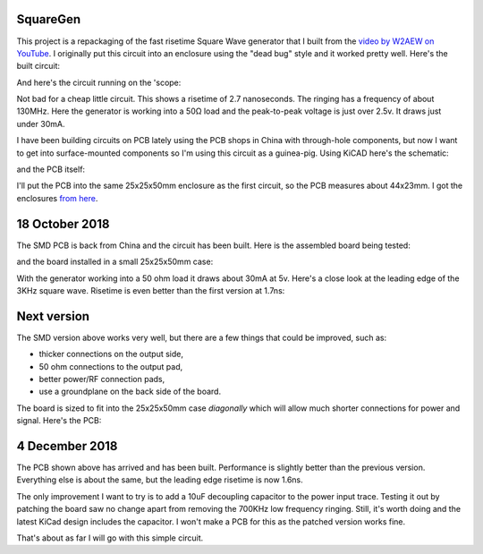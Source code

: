 SquareGen
=========

This project is a repackaging of the fast risetime Square Wave generator
that I built from the 
`video by W2AEW on YouTube <https://www.youtube.com/watch?v=9cP6w2odGUc>`_.
I originally put this circuit into an enclosure using the "dead bug" style
and it worked pretty well.  Here's the built circuit:

.. image:: IMG_5211.JPG

And here's the circuit running on the 'scope:

.. image:: DS1Z_QuickPrint3.png

Not bad for a cheap little circuit.  This shows a risetime of 2.7 nanoseconds.
The ringing has a frequency of about 130MHz.  Here the generator is working
into a 50Ω load and the peak-to-peak voltage is just over 2.5v.
It draws just under 30mA.

I have been building circuits on PCB lately using the PCB shops in China with
through-hole components, but now I want to get into surface-mounted components
so I'm using this circuit as a guinea-pig.  Using KiCAD here's the schematic:

.. image:: schematic.png

and the PCB itself:

.. image:: pcb.png

I'll put the PCB into the same 25x25x50mm enclosure as the first circuit, so the
PCB measures about 44x23mm.  I got the enclosures 
`from here <https://www.aliexpress.com/wholesale?catId=0&initiative_id=SB_20180825211723&SearchText=50x25x25mm+Extruded+Aluminum>`_.


18 October 2018
===============

The SMD PCB is back from China and the circuit has been built.  Here is the
assembled board being tested:

.. image:: IMG_5367.JPG

and the board installed in a small 25x25x50mm case:

.. image:: IMG_5427.JPG

With the generator working into a 50 ohm load it draws about 30mA at 5v.  Here's
a close look at the leading edge of the 3KHz square wave.  Risetime is even
better than the first version at 1.7ns:

.. image:: DS1Z_QuickPrint5.png

Next version
============

The SMD version above works very well, but there are a few things that could be
improved, such as:

* thicker connections on the output side,
* 50 ohm connections to the output pad,
* better power/RF connection pads,
* use a groundplane on the back side of the board.

The board is sized to fit into the 25x25x50mm case *diagonally* which will allow
much shorter connections for power and signal.  Here's the PCB:

.. image:: Version3PCB.png

4 December 2018
===============

The PCB shown above has arrived and has been built.  Performance is slightly
better than the previous version.  Everything else is about the same, but the
leading edge risetime is now 1.6ns.

.. image:: DS1Z_QuickPrint4.png

The only improvement I want to try is to add a 10uF decoupling capacitor to
the power input trace.  Testing it out by patching the board saw no change apart
from removing the 700KHz low frequency ringing.  Still, it's worth doing and
the latest KiCad design includes the capacitor.  I won't make a PCB for this
as the patched version works fine.

That's about as far I will go with this simple circuit.
